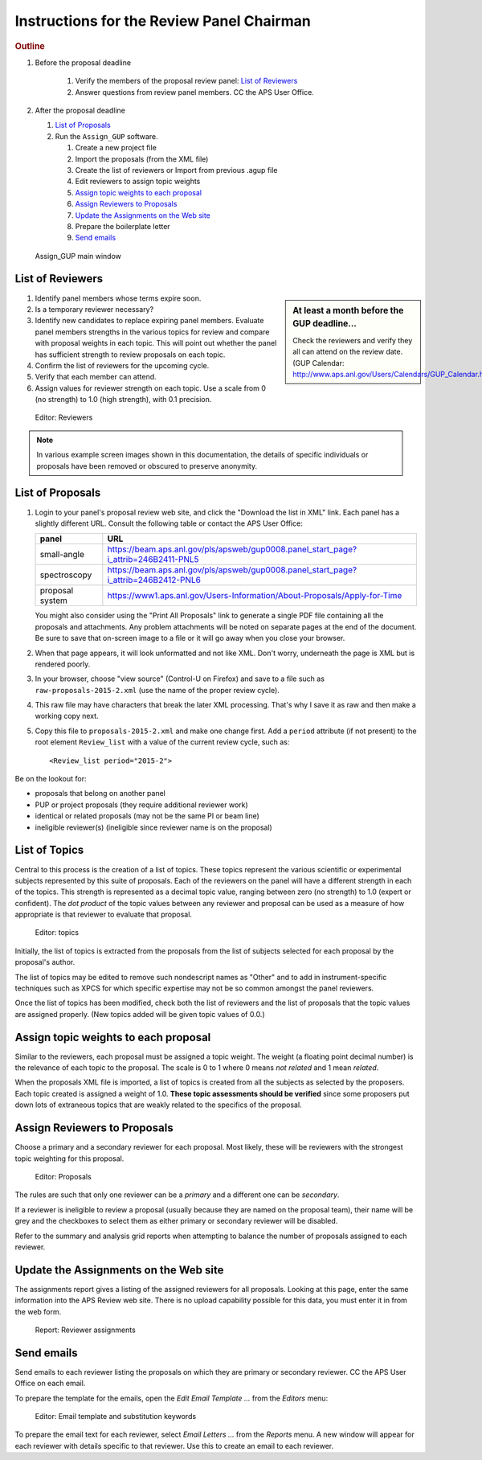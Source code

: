 Instructions for the Review Panel Chairman
==========================================

.. rubric:: Outline

.. TODO: revise here

#. Before the proposal deadline

	#. Verify the members of the proposal review panel: `List of Reviewers`_
	#. Answer questions from review panel members.  CC the APS User Office.

#. After the proposal deadline

   #. `List of Proposals`_
   #. Run the ``Assign_GUP`` software.

      #. Create a new project file
      #. Import the proposals (from the XML file)
      #. Create the list of reviewers or Import from previous .agup file
      #. Edit reviewers to assign topic weights
      #. `Assign topic weights to each proposal`_
      #. `Assign Reviewers to Proposals`_
      #. `Update the Assignments on the Web site`_
      #. Prepare the boilerplate letter
      #. `Send emails`_

.. compound::

    .. _fig.main_window:

    .. figure:: resources/main_window.jpg
        :alt: fig.main_window
        :width: 60%

        Assign_GUP main window


List of Reviewers
~~~~~~~~~~~~~~~~~

.. sidebar:: At least a month before the GUP deadline...
   
   Check the reviewers and verify they all can attend on the review date.
   (GUP Calendar: http://www.aps.anl.gov/Users/Calendars/GUP_Calendar.htm)

#. Identify panel members whose terms expire soon.
#. Is a temporary reviewer necessary?
#. Identify new candidates to replace expiring panel members.
   Evaluate panel members strengths in the various topics for review
   and compare with proposal weights in each topic.  
   This will point out whether the panel has sufficient strength
   to review proposals on each topic.
#. Confirm the list of reviewers for the upcoming cycle.
#. Verify that each member can attend.
#. Assign values for reviewer strength on each topic.  
   Use a scale from 0 (no strength) to 1.0 (high strength), with 0.1 precision. 

.. compound::

    .. _fig.reviewers:

    .. figure:: resources/reviewers_editor.jpg
        :alt: fig.reviewers
        :width: 60%

        Editor: Reviewers

.. note:: In various example screen images shown in this documentation,
   the details of specific individuals or proposals have been removed
   or obscured to preserve anonymity.


List of Proposals
~~~~~~~~~~~~~~~~~

#. Login to your panel's proposal review web site,
   and click the "Download the list in XML" link.
   Each panel has a slightly different URL.
   Consult the following table or contact the APS User Office:
     
   ===============  ====================================================
   panel            URL
   ===============  ====================================================
   small-angle      https://beam.aps.anl.gov/pls/apsweb/gup0008.panel_start_page?i_attrib=246B2411-PNL5
   spectroscopy     https://beam.aps.anl.gov/pls/apsweb/gup0008.panel_start_page?i_attrib=246B2412-PNL6
   proposal system  https://www1.aps.anl.gov/Users-Information/About-Proposals/Apply-for-Time
   ===============  ====================================================
   
   .. sidebar:: Be prompt! 
   
     Do this just after the proposal deadline.
     Assignments should be received within just a few days.
     Assigned reviewers must have sufficient to make their reviews.
   
   You might also consider using the "Print All Proposals" link
   to generate a single PDF file containing all the proposals and attachments.
   Any problem attachments will be noted on separate pages at the end of
   the document.
   Be sure to save that on-screen image to a file or it will go away 
   when you close your browser.
#. When that page appears, it will look unformatted and not like XML.  
   Don't worry, underneath the page is XML but is rendered poorly.
#. In your browser, choose "view source" (Control-U on Firefox)
   and save to a file such as ``raw-proposals-2015-2.xml`` (use the name of
   the proper review cycle).
#. This raw file may have characters that break the later XML processing.
   That's why I save it as raw and then make a working copy next.
#. Copy this file to ``proposals-2015-2.xml``
   and make one change first.  Add a ``period`` attribute (if not present) 
   to the root element ``Review_list`` with a value of the current 
   review cycle, such as::
   
     <Review_list period="2015-2">

Be on the lookout for:

* proposals that belong on another panel
* PUP or project proposals (they require additional reviewer work)
* identical or related proposals (may not be the same PI or beam line)
* ineligible reviewer(s) (ineligible since reviewer name is on the proposal)


List of Topics
~~~~~~~~~~~~~~

Central to this process is the creation of a list of topics.
These topics represent the various scientific or experimental
subjects represented by this suite of proposals.  Each of the
reviewers on the panel will have a different strength in each of
the topics.  This strength is represented as a decimal topic value, 
ranging between zero (no strength) to 1.0 (expert or confident).
The *dot product* of the topic values between any 
reviewer and proposal can be used as a measure of how appropriate
is that reviewer to evaluate that proposal. 

.. compound::

    .. _fig.topics:

    .. figure:: resources/topics_editor.jpg
        :alt: fig.topics
        :width: 40%

        Editor: topics

Initially, the list of topics is extracted from the proposals from the
list of subjects selected for each proposal by the proposal's author.

The list of topics may be edited to remove such nondescript names
as "Other" and to add in instrument-specific techniques such as XPCS
for which specific expertise may not be so common amongst the panel
reviewers.

Once the list of topics has been modified, check both the list of 
reviewers and the list of proposals that the topic values are
assigned properly.  (New topics added will be given topic values of 0.0.)


Assign topic weights to each proposal
~~~~~~~~~~~~~~~~~~~~~~~~~~~~~~~~~~~~~

Similar to the reviewers, each proposal must be assigned a topic weight.
The weight (a floating point decimal number) is the relevance of each topic to the proposal.
The scale is 0 to 1 where 0 means *not related* and 1 mean *related*.

When the proposals XML file is imported, a list of topics
is created from all the subjects as selected by the proposers.
Each topic created is assigned a weight of 1.0.  **These topic
assessments should be verified** since some proposers put down lots of
extraneous topics that are weakly related to the specifics of the proposal.


Assign Reviewers to Proposals
~~~~~~~~~~~~~~~~~~~~~~~~~~~~~

Choose a primary and a secondary reviewer for each proposal.
Most likely, these will be reviewers with the strongest topic weighting
for this proposal.  

.. compound::

    .. _fig.proposals:

    .. figure:: resources/proposals_editor.jpg
        :alt: fig.proposals
        :width: 60%

        Editor: Proposals

The rules are such that only one reviewer can be a *primary* and a 
different one can be *secondary*.

If a reviewer is ineligible to review a proposal (usually because they 
are named on the proposal team), their name will be grey and the
checkboxes to select them as either primary or secondary reviewer 
will be disabled.

Refer to the summary and analysis grid reports 
when attempting to balance the number of proposals assigned to 
each reviewer.


Update the Assignments on the Web site
~~~~~~~~~~~~~~~~~~~~~~~~~~~~~~~~~~~~~~

The assignments report gives a listing of the assigned reviewers 
for all proposals.  Looking at this page, enter the same information 
into the APS Review web site.  There is no upload capability 
possible for this data, you must enter it in from the web form.

.. compound::

    .. _fig.assignments:

    .. figure:: resources/assignments_report.jpg
        :alt: fig.assignments
        :width: 60%

        Report: Reviewer assignments


Send emails
~~~~~~~~~~~

Send emails to each reviewer listing the proposals on which they
are primary or secondary reviewer.  CC the APS User Office 
on each email.

To prepare the template for the emails, 
open the *Edit Email Template ...* from the *Editors* menu:

.. compound::

    .. _fig.substitution_keyword_editor:

    .. figure:: resources/substitution_keyword_editor.jpg
        :alt: fig.substitution_keyword_editor
        :width: 60%

        Editor: Email template and substitution keywords

To prepare the email text for each reviewer, select *Email Letters ...* from the 
*Reports* menu.  A new window will appear for each reviewer with details
specific to that reviewer.  Use this to create an email to each reviewer.
